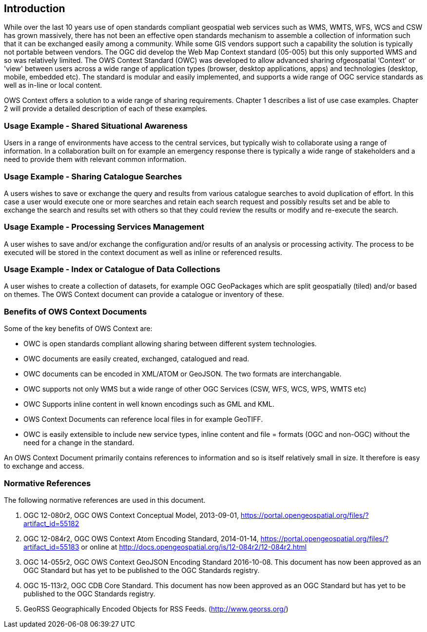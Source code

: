 == Introduction

While over the last 10 years use of open standards compliant geospatial web services such as WMS, WMTS, WFS, WCS and CSW has grown massively, there has not been an effective open standards mechanism to assemble a collection of information such that it can be exchanged easily among a community. While some GIS vendors support such a capability the solution is typically not portable between vendors.  The OGC did develop the Web Map Context standard (05-005) but this only supported WMS and so was relatively limited. The OWS Context Standard (OWC) was developed to allow advanced sharing ofgeospatial ‘Context’ or 'view' between users across a wide range of application types (browser, desktop applications, apps) and technologies (desktop, mobile, embedded etc).  The standard is modular and easily implemented, and supports a wide range of OGC service standards as well as in-line  or local content. 

OWS Context offers a solution to a wide range of sharing requirements. Chapter 1 describes a list of use case examples.  Chapter 2 will provide a detailed description of each of these examples.

=== Usage Example - Shared Situational Awareness

Users in a range of environments have
access to the central services, but typically wish to collaborate using a range of information. In a collaboration built on for example an emergency response there is typically a wide range of stakeholders and a need to provide them with relevant common information. 

=== Usage Example - Sharing Catalogue Searches

A users wishes to save or exchange the query and results from various catalogue searches to avoid duplication of effort. In this case a user would execute one
or more searches and retain each search request and possibly results set and be
able to exchange the search and results set with others so that they could
review the results or modify and re-execute the search.  

=== Usage Example - Processing Services Management

A user wishes to save and/or exchange the configuration and/or results of an analysis or processing activity. The process to be executed will be stored in the
context document as well as inline or referenced results. 

 
=== Usage Example - Index or Catalogue of Data Collections
A user wishes to create a collection of datasets, for example OGC GeoPackages which are split geospatially (tiled) and/or based on themes. 
The OWS Context document can provide a catalogue or inventory of these.

=== Benefits of OWS Context Documents

Some of the key benefits of OWS Context
are:

*   OWC is
     open standards compliant allowing sharing between different system
     technologies.
*   OWC
     documents are easily created, exchanged, catalogued and read.  
*   OWC
     documents can be encoded in XML/ATOM or GeoJSON. The two formats are interchangable. 
*   OWC
     supports not only WMS but a wide range of other OGC Services (CSW, WFS, WCS, WPS, WMTS etc)
*   OWC Supports inline content in well known encodings such as GML and KML.
*    OWS Context Documents can reference local files in for example
     GeoTIFF.
*   OWC is
     easily extensible to include new service types, inline content and file
=      formats (OGC and non-OGC) without the need for a change in the standard. 

An OWS Context Document primarily contains references to information and so is itself relatively small
in size. It therefore is easy to exchange and access. 

=== Normative References 

The following normative references are used in this document.

1. OGC 12-080r2, OGC OWS Context Conceptual Model, 2013-09-01, https://portal.opengeospatial.org/files/?artifact_id=55182

1. OGC 12-084r2, OGC OWS Context Atom Encoding Standard, 2014-01-14, https://portal.opengeospatial.org/files/?artifact_id=55183 or online at http://docs.opengeospatial.org/is/12-084r2/12-084r2.html

1. OGC 14-055r2, OGC OWS Context GeoJSON Encoding Standard 2016-10-08.
This document has now been approved as an OGC Standard but has yet to be published to the OGC Standards registry.

1. OGC 15-113r2, OGC CDB Core Standard. This document has now been approved as an OGC Standard but has yet to be published to the OGC Standards registry.

1. GeoRSS Geographically Encoded Objects for RSS Feeds. (http://www.georss.org/)